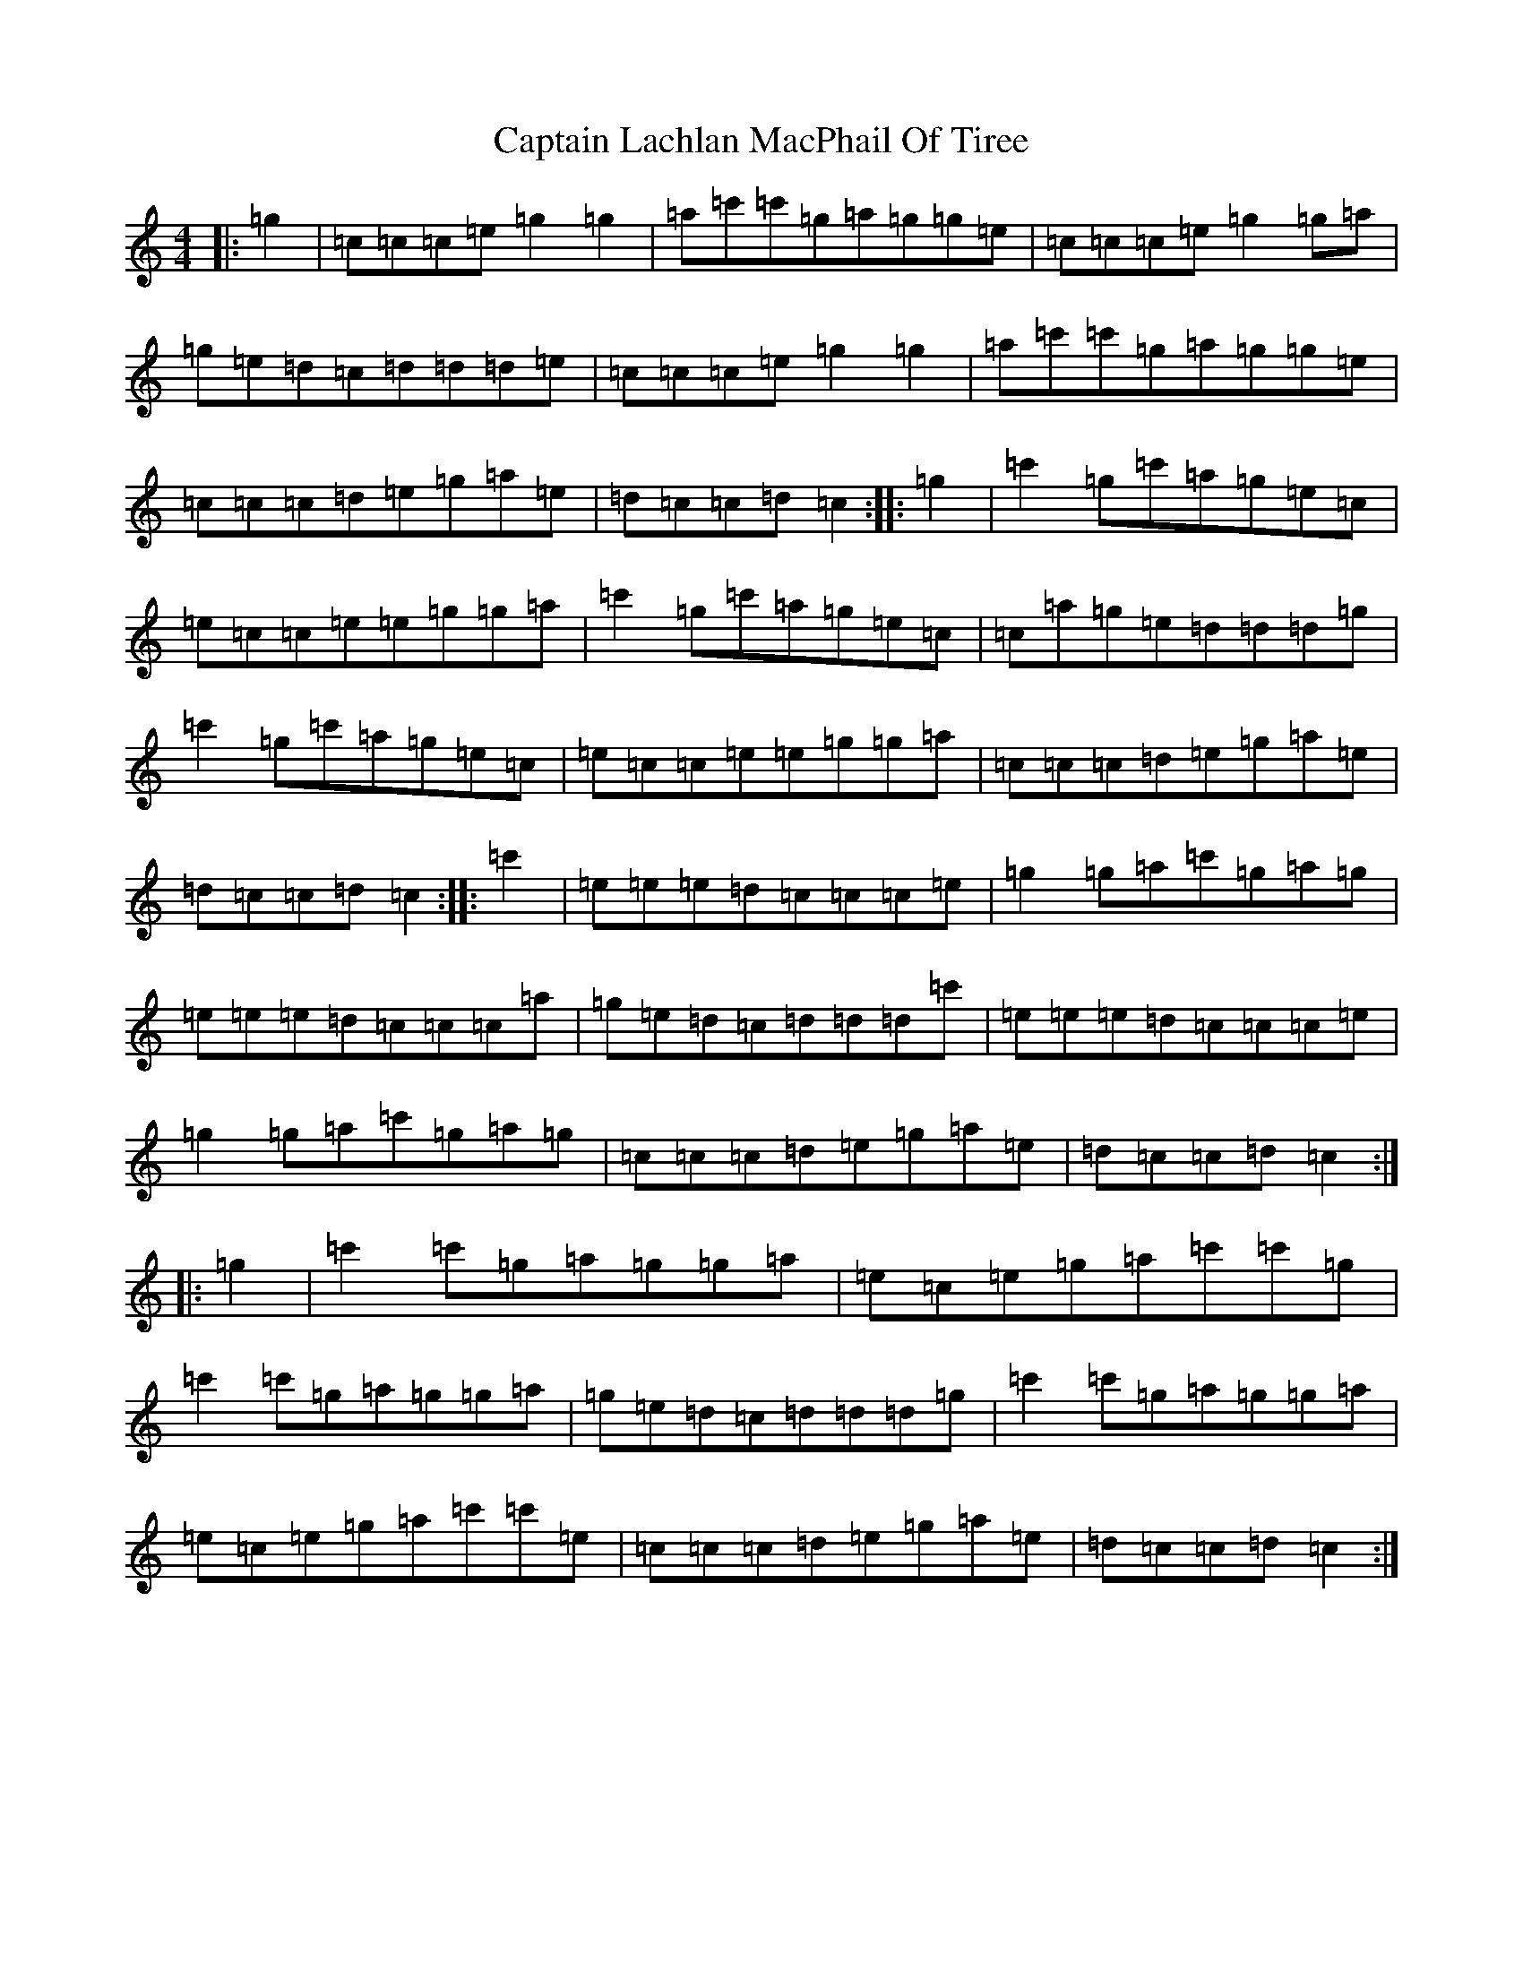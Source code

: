 X: 3174
T: Captain Lachlan MacPhail Of Tiree
S: https://thesession.org/tunes/10732#setting10732
R: reel
M:4/4
L:1/8
K: C Major
|:=g2|=c=c=c=e=g2=g2|=a=c'=c'=g=a=g=g=e|=c=c=c=e=g2=g=a|=g=e=d=c=d=d=d=e|=c=c=c=e=g2=g2|=a=c'=c'=g=a=g=g=e|=c=c=c=d=e=g=a=e|=d=c=c=d=c2:||:=g2|=c'2=g=c'=a=g=e=c|=e=c=c=e=e=g=g=a|=c'2=g=c'=a=g=e=c|=c=a=g=e=d=d=d=g|=c'2=g=c'=a=g=e=c|=e=c=c=e=e=g=g=a|=c=c=c=d=e=g=a=e|=d=c=c=d=c2:||:=c'2|=e=e=e=d=c=c=c=e|=g2=g=a=c'=g=a=g|=e=e=e=d=c=c=c=a|=g=e=d=c=d=d=d=c'|=e=e=e=d=c=c=c=e|=g2=g=a=c'=g=a=g|=c=c=c=d=e=g=a=e|=d=c=c=d=c2:||:=g2|=c'2=c'=g=a=g=g=a|=e=c=e=g=a=c'=c'=g|=c'2=c'=g=a=g=g=a|=g=e=d=c=d=d=d=g|=c'2=c'=g=a=g=g=a|=e=c=e=g=a=c'=c'=e|=c=c=c=d=e=g=a=e|=d=c=c=d=c2:|